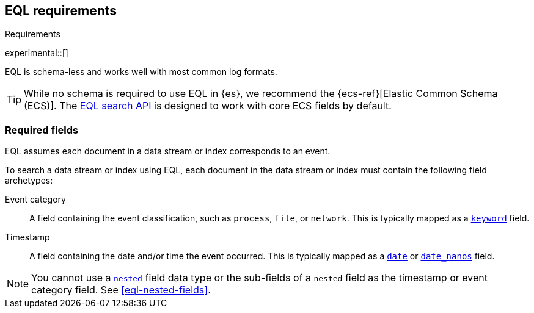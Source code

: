 [role="xpack"]
[testenv="basic"]
[[eql-requirements]]
== EQL requirements
++++
<titleabbrev>Requirements</titleabbrev>
++++

experimental::[]

EQL is schema-less and works well with most common log formats.

[TIP]
====
While no schema is required to use EQL in {es}, we recommend the
{ecs-ref}[Elastic Common Schema (ECS)]. The <<eql-search-api,EQL search API>> is
designed to work with core ECS fields by default.
====

[discrete]
[[eql-required-fields]]
=== Required fields

EQL assumes each document in a data stream or index corresponds to an event.

To search a data stream or index using EQL, each document in the data stream or
index must contain the following field archetypes:

Event category::
A field containing the event classification, such as `process`, `file`, or
`network`. This is typically mapped as a <<keyword,`keyword`>> field.

Timestamp::
A field containing the date and/or time the event occurred. This is typically
mapped as a <<date,`date`>> or <<date_nanos,`date_nanos`>> field.

[NOTE]
====
You cannot use a <<nested,`nested`>> field data type or the sub-fields of a
`nested` field as the timestamp or event category field. See
<<eql-nested-fields>>.
====
